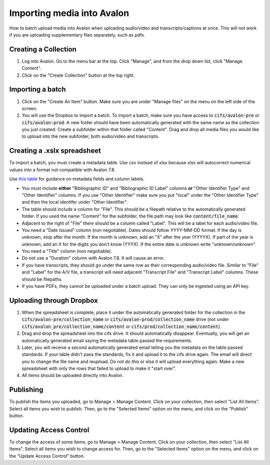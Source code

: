 ===========================
Importing media into Avalon
===========================
How to batch upload media into Avalon when uploading audio/video and transcripts/captions at once. This will not work if you are uploading supplementary files separately, such as pdfs.

---------------------
Creating a Collection
---------------------

1. Log into Avalon. Go to the menu bar at the top. Click "Manage", and from the drop down list, click "Manage Content".

2. Click on the "Create Collection" button at the top right.

------------------
Importing a batch
------------------

1. Click on the "Create An Item" button. Make sure you are under "Manage files" on the menu on the left side of the screen.

2. You will use the Dropbox to import a batch. To import a batch, make sure you have access to :code:`cifs/avalon-pre` or :code:`cifs/avalon-prod`. A new folder should have been automatically generated with the same name as the collection you just created. Create a subfolder within that folder called "Content". Drag and drop all media files you would like to upload into the new subfolder, both audio/video and transcripts.

----------------------------
Creating a .xslx spreadsheet
----------------------------

To import a batch, you must create a metadata table. Use csv instead of xlsx because xlsx will autocorrect numerical values into a format not compatible with Avalon 7.8.

Use `this table <https://tamulib-dc-labs.github.io/docs/applications/avalon/avalon_template.html>`_ for guidance on metadata fields and column labels. 

* You must include **either** "Bibliographic ID" and "Bibliographic ID Label" columns **or** "Other Identifier Type" and "Other Identifier" columns. If you use "Other Identifier" make sure you put "local" under the "Other Identifier Type" and then the local identifer under "Other Identifier".
* The table should include a column for "File". This should be a filepath relative to the automatically generated folder. If you used the name "Content" for the subfolder, the file path may look like :code:`content/file_name`.
* Adjacent to the right of "File" there should be a column called "Label". This will be a label for each audio/video file.
* You need a "Date Issued" column (non negotiable). Dates should follow YYYY-MM-DD format. If the day is unknown, stop after the month. If the month is unknown, add an "X" after the year (YYYYX). If part of the year is unknown, add an X for the digits you don't know (YYYX). If the entire date is unknown write "unknown/unknown".
* You need a "Title" column (non negotiable).
* Do not use a "Duration" column with Avalon 7.8. It will cause an error.
* If you have transcripts, they should go under the same row as their corresponding audio/video file. Similar to "File" and "Label" for the A/V file, a transcript will need adjacent "Transcript File" and "Transcript Label" columns. These should be filepaths.
* If you have PDFs, they cannot be uploaded under a batch upload. They can only be ingested using an API key.

-------------------------
Uploading through Dropbox
-------------------------

1. When the spreadsheet is complete, place it under the automatically generated folder for the collection in the :code:`cifs/avalon-pre/collection_name` or :code:`cifs/avalon-prod/collection_name` drive (not under :code:`cifs/avalon_pre/collection_name/content` or :code:`cifs/prod/collection_name/content`).

2. Drag and drop the spreadsheet into the cifs drive. It should automatically disappear. Eventually, you will get an automatically generated email saying the metadata table passed the requirements. 

3. Later, you will receive a second automatically generated email telling you the metadata on the table passed standards. If your table didn't pass the standards, fix it and upload it to the cifs drive again. The email will direct you to change the file name and reupload. Do not do this or else it will upload everything again. Make a new spreadsheet with only the rows that failed to upload to make it "start over".

4. All items should be uploaded directly into Avalon.

----------
Publishing
----------

To publish the items you uploaded, go to Manage > Manage Content. Click on your collection, then select "List All Items". Select all items you wish to publish. Then, go to the "Selected Items" option on the menu, and click on the "Publish" button.

-----------------------
Updating Access Control
-----------------------

To change the access of some items, go to Manage > Manage Content. Click on your collection, then select "List All Items". Select all items you wish to change access for. Then, go to the "Selected Items" option on the menu, and click on the "Update Access Control" button.
